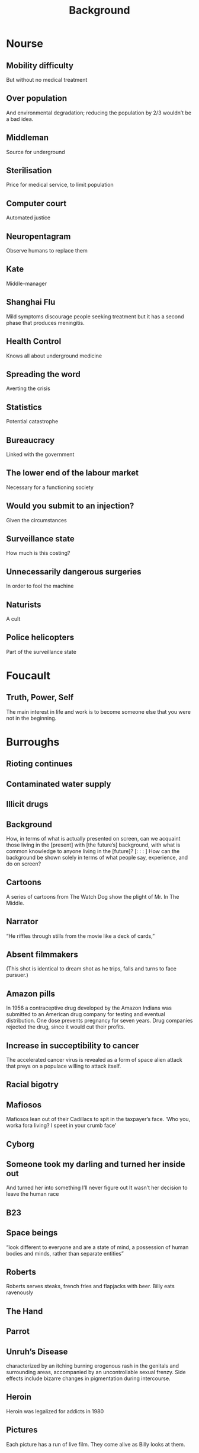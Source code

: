 #+TITLE: Background

* Nourse
** Mobility difficulty
But without no medical treatment
** Over population
And environmental degradation; reducing the population by 2/3 wouldn’t be a bad idea.
** Middleman
Source for underground
** Sterilisation
Price for medical service, to limit population
** Computer court
Automated justice
** Neuropentagram
Observe humans to replace them
** Kate
Middle-manager
** Shanghai Flu
Mild symptoms discourage people seeking treatment but it has a second phase that produces meningitis.
** Health Control
Knows all about underground medicine
** Spreading the word
Averting the crisis
** Statistics
Potential catastrophe
** Bureaucracy
Linked with the government
** The lower end of the labour market
Necessary for a functioning society
** Would you submit to an injection?
Given the circumstances
** Surveillance state
How much is this costing?
** Unnecessarily dangerous surgeries
In order to fool the machine
** Naturists
A cult
** Police helicopters
Part of the surveillance state
* Foucault
** Truth, Power, Self
The main interest in life and work is to become someone else that you were not in the beginning.
* Burroughs
** Rioting continues
** Contaminated water supply
** Illicit drugs
** Background
How, in terms of what is actually presented on screen, can we acquaint
those living in the [present] with [the future’s] background, with
what is common knowledge to anyone living in the [future]? [: : : ]
How can the background be shown solely in terms of what people say,
experience, and do on screen?
** Cartoons
A series of cartoons from The Watch Dog show the plight of Mr. In The
Middle.
** Narrator
“He riffles through stills from the movie like a deck of cards,”
** Absent filmmakers
(This shot is identical to dream shot as he trips, falls and turns to
face pursuer.)
** Amazon pills
In 1956 a contraceptive drug developed by the Amazon Indians was
submitted to an American drug company for testing and eventual
distribution.  One dose prevents pregnancy for seven years. Drug
companies rejected the drug, since it would cut their profits.
** Increase in succeptibility to cancer
The accelerated cancer virus is revealed as a form of space alien
attack that preys on a populace willing to attack itself.
** Racial bigotry
** Mafiosos
Mafiosos lean out of their Cadillacs to spit in the taxpayer’s
face. ‘Who you, worka fora living? I speet in your crumb face’
** Cyborg
** Someone took my darling and turned her inside out
And turned her into something I’ll never figure out
It wasn’t her decision to leave the human race
** B23
** Space beings
“look different to everyone and are a state of mind, a possession of
human bodies and minds, rather than separate entities”
** Roberts
Roberts serves steaks, french fries and flapjacks with beer. Billy
eats ravenously
** The Hand
** Parrot
** Unruh’s Disease
characterized by an itching burning erogenous rash in the genitals and
surrounding areas, accompanied by an uncontrollable sexual
frenzy. Side effects include bizarre changes in pigmentation during
intercourse.
** Heroin
Heroin was legalized for addicts in 1980
** Pictures
Each picture has a run of live film. They come alive as Billy looks at
them.
** Screens
Two story lines that can run alternately or on two screens. The story
that we have been following up to this point... the other story taken
from the book, The Bladerunner.
** Bar brawl
Roberts hits the man in the midriff with his fist, then brings a
hammerfist to the side of his neck. Roberts and his two friends make
the door. Billy is on his feet. He sidesteps one man, catches another
with a nose chop. Three others stand between him and the door. He
trips one, uses a bar stool as a pivot to swing past the other
two. Someone puts out a leg. He trips and falls, turning as he goes
down.
** An epidemic of smallpox
** The King of Subways
has his headquarters in Queens Plaza, a dazzling construction of
subway cars, change booths, turnstiles, so that part of the structure
is always in motion
** Result
the eccentric, the adventurer, long banished to limbo by the coalition
of the big drug companies and the FDA, reappear.
** Underground population
Overpopulation has led to ever-increasing governmental control over
the private citizen ... However, this has not produced the brainwashed
standardized human units postulated by such linear prophets as George
Orwell. Instead, a large percentage of the population has been forced
underground. How large, no one knows. These people are numberless.
** Escape value
‘a very necessary escape valve’
** The future
man has no future unless he can throw off the dead past and absorb the
underground of his own being
* Dick
** Off world
